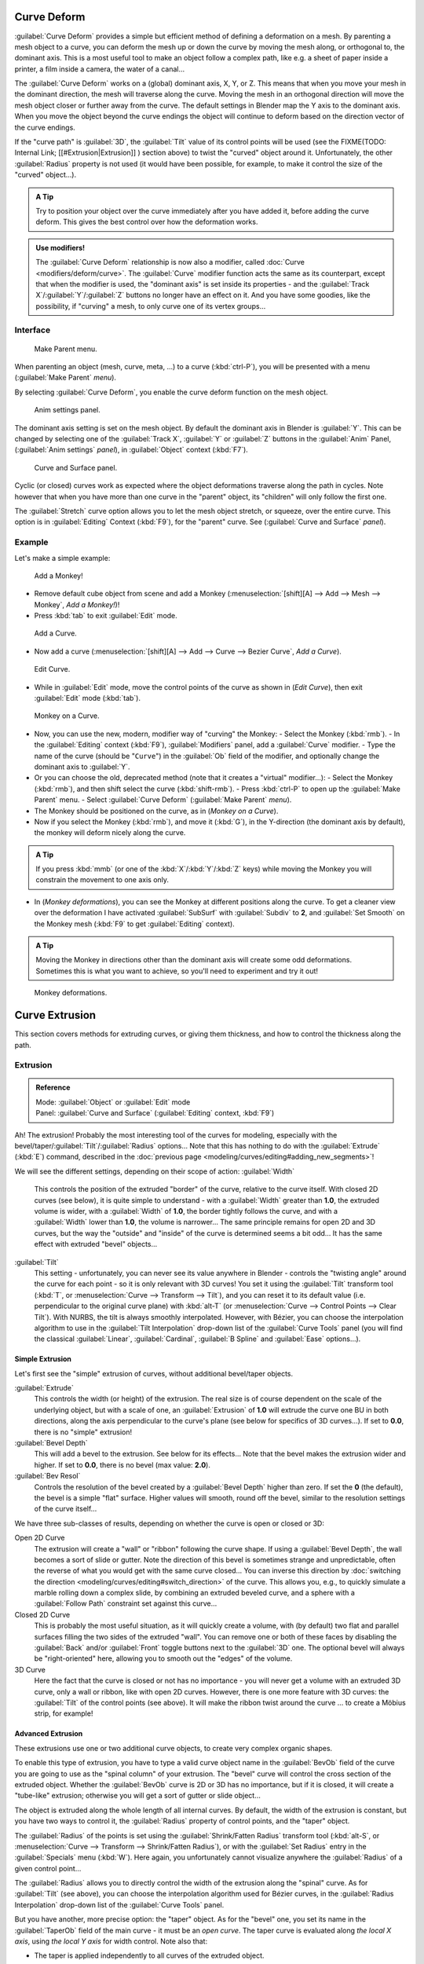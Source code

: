 
..    TODO/Review: {{review|partial=X|im=some screenshots are correct, but taken from the 2.4|fixes=[[User:Fade/Doc:2.6/Manual/Modeling/Curves/Editing/Advanced|WIP fix here]]}} .


Curve Deform
============

:guilabel:`Curve Deform` provides a simple but efficient method of defining a deformation on a mesh. By parenting a mesh object to a curve, you can deform the mesh up or down the curve by moving the mesh along, or orthogonal to, the dominant axis. This is a most useful tool to make an object follow a complex path, like e.g. a sheet of paper inside a printer, a film inside a camera, the water of a canal…

The :guilabel:`Curve Deform` works on a (global) dominant axis, X, Y, or Z.
This means that when you move your mesh in the dominant direction,
the mesh will traverse along the curve. Moving the mesh in an orthogonal direction will move
the mesh object closer or further away from the curve.
The default settings in Blender map the Y axis to the dominant axis. When you move the object
beyond the curve endings the object will continue to deform based on the direction vector of
the curve endings.

If the "curve path" is :guilabel:`3D`\ , the :guilabel:`Tilt` value of its control points will be used (see the
FIXME(TODO: Internal Link;
[[#Extrusion|Extrusion]]
) section above) to twist the "curved" object around it. Unfortunately, the other :guilabel:`Radius` property is not used (it would have been possible, for example, to make it control the size of the "curved" object…).


.. admonition:: A Tip
   :class: nicetip

   Try to position your object over the curve immediately after you have added it, before adding the curve deform. This gives the best control over how the deformation works.


.. admonition:: Use modifiers!
   :class: note

   The :guilabel:`Curve Deform` relationship is now also a modifier, called :doc:`Curve <modifiers/deform/curve>`\ . The :guilabel:`Curve` modifier function acts the same as its counterpart, except that when the modifier is used, the "dominant axis" is set inside its properties - and the :guilabel:`Track X`\ /\ :guilabel:`Y`\ /\ :guilabel:`Z` buttons no longer have an effect on it. And you have some goodies, like the possibility, if "curving" a mesh, to only curve one of its vertex groups…


Interface
---------


.. figure:: /images/2.5_Manual-Part-II-curvesDeform_parentMenu.jpg

   Make Parent menu.


When parenting an object (mesh, curve, meta, …) to a curve (\ :kbd:`ctrl-P`\ ),
you will be presented with a menu (\ :guilabel:`Make Parent` *menu*\ ).

By selecting :guilabel:`Curve Deform`\ , you enable the curve deform function on the mesh object.


.. figure:: /images/2.5_Manual-Part-II-curvesDeform_animPanel.jpg

   Anim settings panel.


The dominant axis setting is set on the mesh object.
By default the dominant axis in Blender is :guilabel:`Y`\ .
This can be changed by selecting one of the :guilabel:`Track X`\ ,
:guilabel:`Y` or :guilabel:`Z` buttons in the :guilabel:`Anim` Panel,
(\ :guilabel:`Anim settings` *panel*\ ), in :guilabel:`Object` context (\ :kbd:`F7`\ ).


.. figure:: /images/2.5_Manual-Part-II-curvesDeform_curveAndSurfacePanel.jpg

   Curve and Surface panel.


Cyclic (or closed)
curves work as expected where the object deformations traverse along the path in cycles.
Note however that when you have more than one curve in the "parent" object,
its "children" will only follow the first one.

The :guilabel:`Stretch` curve option allows you to let the mesh object stretch, or squeeze,
over the entire curve. This option is in :guilabel:`Editing` Context (\ :kbd:`F9`\ ),
for the "parent" curve. See (\ :guilabel:`Curve and Surface` *panel*\ ).


Example
-------

Let's make a simple example:


.. figure:: /images/2.5_Manual-Part-II-curvesDeform_exampleAddMonkey.jpg

   Add a Monkey!


- Remove default cube object from scene and add a Monkey (\ :menuselection:`[shift][A] --> Add --> Mesh --> Monkey`\ , *Add a Monkey!*\ )!
- Press :kbd:`tab` to exit :guilabel:`Edit` mode.


.. figure:: /images/2.5_Manual-Part-II-curvesDeform_exampleAddCurve.jpg

   Add a Curve.


- Now add a curve (\ :menuselection:`[shift][A] --> Add --> Curve --> Bezier Curve`\ , *Add a Curve*\ ).


.. figure:: /images/2.5_Manual-Part-II-curvesDeform_exampleEditCurve.jpg

   Edit Curve.


- While in :guilabel:`Edit` mode, move the control points of the curve as shown in (\ *Edit Curve*\ ), then exit :guilabel:`Edit` mode (\ :kbd:`tab`\ ).


.. figure:: /images/2.5_Manual-Part-II-curvesDeform_exampleMonkeyOnCurve1.jpg

   Monkey on a Curve.


- Now, you can use the new, modern, modifier way of "curving" the Monkey:
  - Select the Monkey (\ :kbd:`rmb`\ ).
  - In the :guilabel:`Editing` context (\ :kbd:`F9`\ ), :guilabel:`Modifiers` panel, add a :guilabel:`Curve` modifier.
  - Type the name of the curve (should be "\ ``Curve``\ ") in the :guilabel:`Ob` field of the modifier, and optionally change the dominant axis to :guilabel:`Y`\ .
- Or you can choose the old, deprecated method (note that it creates a "virtual" modifier…):
  - Select the Monkey (\ :kbd:`rmb`\ ), and then shift select the curve (\ :kbd:`shift-rmb`\ ).
  - Press :kbd:`ctrl-P` to open up the :guilabel:`Make Parent` menu.
  - Select :guilabel:`Curve Deform` (\ :guilabel:`Make Parent` *menu*\ ).
- The Monkey should be positioned on the curve, as in (\ *Monkey on a Curve*\ ).
- Now if you select the Monkey (\ :kbd:`rmb`\ ), and move it (\ :kbd:`G`\ ), in the Y-direction (the dominant axis by default), the monkey will deform nicely along the curve.


.. admonition:: A Tip
   :class: nicetip

   If you press :kbd:`mmb` (or one of the :kbd:`X`\ /\ :kbd:`Y`\ /\ :kbd:`Z` keys) while moving the Monkey you will constrain the movement to one axis only.


- In (\ *Monkey deformations*\ ), you can see the Monkey at different positions along the curve. To get a cleaner view over the deformation I have activated :guilabel:`SubSurf` with :guilabel:`Subdiv` to **2**\ , and :guilabel:`Set Smooth` on the Monkey mesh (\ :kbd:`F9` to get :guilabel:`Editing` context).


.. admonition:: A Tip
   :class: nicetip

   Moving the Monkey in directions other than the dominant axis will create some odd deformations. Sometimes this is what you want to achieve, so you'll need to experiment and try it out!


.. figure:: /images/2.5_Manual-Part-II-curvesDeform_exampleMonkeyOnCurve2.jpg
   :width: 650px
   :figwidth: 650px

   Monkey deformations.


Curve Extrusion
===============

This section covers methods for extruding curves, or giving them thickness,
and how to control the thickness along the path.


Extrusion
---------


.. admonition:: Reference
   :class: refbox

   | Mode:     :guilabel:`Object` or :guilabel:`Edit` mode
   | Panel:    :guilabel:`Curve and Surface` (\ :guilabel:`Editing` context, :kbd:`F9`\ )


Ah! The extrusion! Probably the most interesting tool of the curves for modeling, especially with the bevel/taper/\ :guilabel:`Tilt`\ /\ :guilabel:`Radius` options… Note that this has nothing to do with the :guilabel:`Extrude` (\ :kbd:`E`\ ) command, described in the :doc:`previous page <modeling/curves/editing#adding_new_segments>`\ !

We will see the different settings, depending on their scope of action:
:guilabel:`Width`
   This controls the position of the extruded "border" of the curve, relative to the curve itself. With closed 2D curves (see below), it is quite simple to understand - with a :guilabel:`Width` greater than **1.0**\ , the extruded volume is wider, with a :guilabel:`Width` of **1.0**\ , the border tightly follows the curve, and with a :guilabel:`Width` lower than **1.0**\ , the volume is narrower… The same principle remains for open 2D and 3D curves, but the way the "outside" and "inside" of the curve is determined seems a bit odd…
   It has the same effect with extruded "bevel" objects…

:guilabel:`Tilt`
   This setting - unfortunately, you can never see its value anywhere in Blender - controls the "twisting angle" around the curve for each point - so it is only relevant with 3D curves!
   You set it using the :guilabel:`Tilt` transform tool (\ :kbd:`T`\ , or :menuselection:`Curve --> Transform --> Tilt`\ ), and you can reset it to its default value (i.e. perpendicular to the original curve plane) with :kbd:`alt-T` (or :menuselection:`Curve --> Control Points --> Clear Tilt`\ ).
   With NURBS, the tilt is always smoothly interpolated. However, with Bézier, you can choose the interpolation algorithm to use in the :guilabel:`Tilt Interpolation` drop-down list of the :guilabel:`Curve Tools` panel (you will find the classical :guilabel:`Linear`\ , :guilabel:`Cardinal`\ , :guilabel:`B Spline` and :guilabel:`Ease` options…).


Simple Extrusion
~~~~~~~~~~~~~~~~

Let's first see the "simple" extrusion of curves, without additional bevel/taper objects.

:guilabel:`Extrude`
   This controls the width (or height) of the extrusion. The real size is of course dependent on the scale of the underlying object, but with a scale of one, an :guilabel:`Extrusion` of **1.0** will extrude the curve one BU in both directions, along the axis perpendicular to the curve's plane (see below for specifics of 3D curves…).
   If set to **0.0**\ , there is no "simple" extrusion!

:guilabel:`Bevel Depth`
   This will add a bevel to the extrusion. See below for its effects…
   Note that the bevel makes the extrusion wider and higher.
   If set to **0.0**\ , there is no bevel (max value: **2.0**\ ).

:guilabel:`Bev Resol`
   Controls the resolution of the bevel created by a :guilabel:`Bevel Depth` higher than zero.
   If set the **0** (the default), the bevel is a simple "flat" surface.
   Higher values will smooth, round off the bevel, similar to the resolution settings of the curve itself…

We have three sub-classes of results, depending on whether the curve is open or closed or 3D:

Open 2D Curve
   The extrusion will create a "wall" or "ribbon" following the curve shape. If using a :guilabel:`Bevel Depth`\ , the wall becomes a sort of slide or gutter. Note the direction of this bevel is sometimes strange and unpredictable, often the reverse of what you would get with the same curve closed… You can inverse this direction by :doc:`switching the direction <modeling/curves/editing#switch_direction>` of the curve.
   This allows you, e.g., to quickly simulate a marble rolling down a complex slide, by combining an extruded beveled curve, and a sphere with a :guilabel:`Follow Path` constraint set against this curve…

Closed 2D Curve
   This is probably the most useful situation, as it will quickly create a volume, with (by default) two flat and parallel surfaces filling the two sides of the extruded "wall". You can remove one or both of these faces by disabling the :guilabel:`Back` and/or :guilabel:`Front` toggle buttons next to the :guilabel:`3D` one.
   The optional bevel will always be "right-oriented" here, allowing you to smooth out the "edges" of the volume.

3D Curve
   Here the fact that the curve is closed or not has no importance - you will never get a volume with an extruded 3D curve, only a wall or ribbon, like with open 2D curves.
   However, there is one more feature with 3D curves: the :guilabel:`Tilt` of the control points (see above). It will make the ribbon twist around the curve … to create a Möbius strip, for example!


Advanced Extrusion
~~~~~~~~~~~~~~~~~~

These extrusions use one or two additional curve objects,
to create very complex organic shapes.

To enable this type of extrusion, you have to type a valid curve object name in the
:guilabel:`BevOb` field of the curve you are going to use as the "spinal column" of your
extrusion. The "bevel" curve will control the cross section of the extruded object.
Whether the :guilabel:`BevOb` curve is 2D or 3D has no importance, but if it is closed,
it will create a "tube-like" extrusion;
otherwise you will get a sort of gutter or slide object…

The object is extruded along the whole length of all internal curves. By default,
the width of the extrusion is constant, but you have two ways to control it,
the :guilabel:`Radius` property of control points, and the "taper" object.

The :guilabel:`Radius` of the points is set using the :guilabel:`Shrink/Fatten Radius`
transform tool (\ :kbd:`alt-S`\ , or :menuselection:`Curve --> Transform --> Shrink/Fatten Radius`\ ),
or with the :guilabel:`Set Radius` entry in the :guilabel:`Specials` menu (\ :kbd:`W`\ ).
Here again,
you unfortunately cannot visualize anywhere the :guilabel:`Radius` of a given control point…

The :guilabel:`Radius` allows you to directly control the width of the extrusion along the
"spinal" curve. As for :guilabel:`Tilt` (see above),
you can choose the interpolation algorithm used for Bézier curves,
in the :guilabel:`Radius Interpolation` drop-down list of the :guilabel:`Curve Tools` panel.

But you have another, more precise option: the "taper" object. As for the "bevel" one, you set
its name in the :guilabel:`TaperOb` field of the main curve - it must be an *open curve*\ .
The taper curve is evaluated along *the local X axis*\ ,
using *the local Y axis* for width control. Note also that:

- The taper is applied independently to all curves of the extruded object.
- Only the first curve in a :guilabel:`TaperOb` is evaluated, even if you have several separated segments.
- The scaling starts at the first control-point on the left and moves along the curve to the last control-point on the right.
- Negative scaling, (negative local Y on the taper curve) is possible as well. However, rendering artifacts may appear.
- It scales the width of normal extrusions based on evaluating the taper curve, which means sharp corners on the taper curve will not be easily visible. You'll have to heavily level up the resolution (\ :guilabel:`DefResolU`\ ) of the base curve.
- With closed curves, the taper curve in :guilabel:`TaperOb` acts along the whole curve (perimeter of the object), not just the length of the object, and varies the extrusion depth. In these cases, you want the relative height of the :guilabel:`TaperOb` Taper curve at both ends to be the same, so that the cyclic point (the place where the endpoint of the curve connects to the beginning) is a smooth transition.

Last but not least, with 3D "spinal" curves, the :guilabel:`Tilt` of the control points can
control the twisting of the extruded "bevel" along the curve!


Examples
~~~~~~~~

TODO: add some "simple" extrusion examples.

TODO: add some "bevel" extrusion with :guilabel:`Radius` examples.

Let's taper a simple curve circle extruded object using a taper curve. Add a curve,
then exit :guilabel:`Edit`
mode. Add another one (a closed one, like a circle); call it "\ ``BevelCurve``\ ",
and enter its name in the :guilabel:`BevOb` field of the first curve
(\ :guilabel:`Editing` context :kbd:`f9`\ , :guilabel:`Curve and Surface` panel).
We now have a pipe.
Add a third curve while in :guilabel:`Object` mode and call it "\ ``TaperCurve``\ ".
Adjust the left control-point by raising it up about 5 units.

Now return to the :guilabel:`Editing` :doc:`context <interface/contexts>`\ , and edit the first curve's :guilabel:`TaperOb` field in :doc:`Curve and Surface <ce/panels/editing/curves/curve_and_surface>` panel to reference the new taper curve which we called "\ ``TaperCurve``\ ". When you hit enter the taper curve is applied immediately, with the results shown in (\ *Taper extruded curve*\ ).


+-------------------------------------------------------------+-------------------------------------------------------------------+
+.. figure:: /images/Manual-Part-II-Curves-Simple-Taper-Ex.jpg|.. figure:: /images/Manual-Part-II-Curves-Simple-Taper-Ex-Solid.jpg+
+                                                             |                                                                   +
+   Taper extruded curve.                                     |   Taper solid mode.                                               +
+-------------------------------------------------------------+-------------------------------------------------------------------+

You can see the **taper curve** being applied to the **extruded object**\ .
Notice how the pipe's volume shrinks to nothing as the taper curve goes from left to right.
If the taper curve went below the local Y axis the pipe's inside would become the outside,
which would lead to rendering artifacts.
Of course as an artist that may be what you are looking for!


.. figure:: /images/Manual-Part-II-curvesTaper02.jpg

   Taper example 1.


In (\ *Taper example 1*\ )
you can clearly see the effect the left taper curve has on the right curve object. Here the
left taper curve is closer to the object center and that results in a smaller curve object to
the right.


.. figure:: /images/Manual-Part-II-curvesTaper03.jpg

   Taper example 2.


In (\ *Taper example 2*\ ) a control point in the taper curve to the left is moved away from the
center and that gives a wider result to the curve object on the right.


.. figure:: /images/Manual-Part-II-curvesTaper04.jpg

   Taper example 3.


In (\ *Taper example 3*\ ),
we see the use of a more irregular taper curve applied to a curve circle.


TODO: add some "bevel" extrusion with :guilabel:`Tilt` examples.


